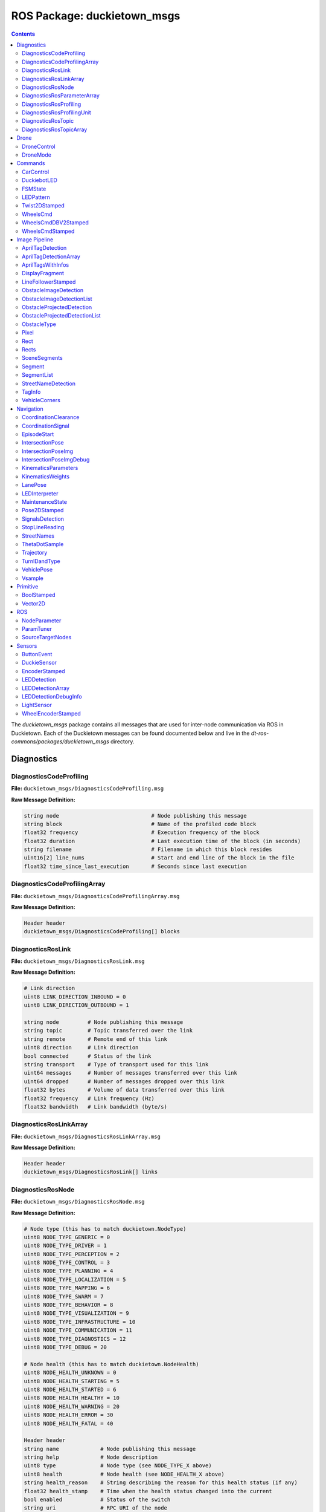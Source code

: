 ROS Package: duckietown_msgs
============================

.. contents::

The `duckietown_msgs` package contains all messages that are used for inter-node communication
via ROS in Duckietown.  Each of the Duckietown messages can be found documented below and live in the `dt-ros-commons/packages/duckietown_msgs` directory.


Diagnostics
-----------

DiagnosticsCodeProfiling
^^^^^^^^^^^^^^^^^^^^^^^^

**File:** ``duckietown_msgs/DiagnosticsCodeProfiling.msg``

**Raw Message Definition:**

.. code-block:: text

    string node                             # Node publishing this message
    string block                            # Name of the profiled code block
    float32 frequency                       # Execution frequency of the block
    float32 duration                        # Last execution time of the block (in seconds)
    string filename                         # Filename in which this block resides
    uint16[2] line_nums                     # Start and end line of the block in the file
    float32 time_since_last_execution       # Seconds since last execution

DiagnosticsCodeProfilingArray
^^^^^^^^^^^^^^^^^^^^^^^^^^^^^

**File:** ``duckietown_msgs/DiagnosticsCodeProfilingArray.msg``

**Raw Message Definition:**

.. code-block:: text

    Header header
    duckietown_msgs/DiagnosticsCodeProfiling[] blocks

DiagnosticsRosLink
^^^^^^^^^^^^^^^^^^

**File:** ``duckietown_msgs/DiagnosticsRosLink.msg``

**Raw Message Definition:**

.. code-block:: text

    # Link direction
    uint8 LINK_DIRECTION_INBOUND = 0
    uint8 LINK_DIRECTION_OUTBOUND = 1

    string node         # Node publishing this message
    string topic        # Topic transferred over the link
    string remote       # Remote end of this link
    uint8 direction     # Link direction
    bool connected      # Status of the link
    string transport    # Type of transport used for this link
    uint64 messages     # Number of messages transferred over this link
    uint64 dropped      # Number of messages dropped over this link
    float32 bytes       # Volume of data transferred over this link
    float32 frequency   # Link frequency (Hz)
    float32 bandwidth   # Link bandwidth (byte/s)

DiagnosticsRosLinkArray
^^^^^^^^^^^^^^^^^^^^^^^

**File:** ``duckietown_msgs/DiagnosticsRosLinkArray.msg``

**Raw Message Definition:**

.. code-block:: text

    Header header
    duckietown_msgs/DiagnosticsRosLink[] links

DiagnosticsRosNode
^^^^^^^^^^^^^^^^^^

**File:** ``duckietown_msgs/DiagnosticsRosNode.msg``

**Raw Message Definition:**

.. code-block:: text

    # Node type (this has to match duckietown.NodeType)
    uint8 NODE_TYPE_GENERIC = 0
    uint8 NODE_TYPE_DRIVER = 1
    uint8 NODE_TYPE_PERCEPTION = 2
    uint8 NODE_TYPE_CONTROL = 3
    uint8 NODE_TYPE_PLANNING = 4
    uint8 NODE_TYPE_LOCALIZATION = 5
    uint8 NODE_TYPE_MAPPING = 6
    uint8 NODE_TYPE_SWARM = 7
    uint8 NODE_TYPE_BEHAVIOR = 8
    uint8 NODE_TYPE_VISUALIZATION = 9
    uint8 NODE_TYPE_INFRASTRUCTURE = 10
    uint8 NODE_TYPE_COMMUNICATION = 11
    uint8 NODE_TYPE_DIAGNOSTICS = 12
    uint8 NODE_TYPE_DEBUG = 20

    # Node health (this has to match duckietown.NodeHealth)
    uint8 NODE_HEALTH_UNKNOWN = 0
    uint8 NODE_HEALTH_STARTING = 5
    uint8 NODE_HEALTH_STARTED = 6
    uint8 NODE_HEALTH_HEALTHY = 10
    uint8 NODE_HEALTH_WARNING = 20
    uint8 NODE_HEALTH_ERROR = 30
    uint8 NODE_HEALTH_FATAL = 40

    Header header
    string name             # Node publishing this message
    string help             # Node description
    uint8 type              # Node type (see NODE_TYPE_X above)
    uint8 health            # Node health (see NODE_HEALTH_X above)
    string health_reason    # String describing the reason for this health status (if any)
    float32 health_stamp    # Time when the health status changed into the current
    bool enabled            # Status of the switch
    string uri              # RPC URI of the node
    string machine          # Machine hostname or IP where this node is running
    string module_type      # Module containing this node
    string module_instance  # ID of the instance of the module running this node

DiagnosticsRosParameterArray
^^^^^^^^^^^^^^^^^^^^^^^^^^^^

**File:** ``duckietown_msgs/DiagnosticsRosParameterArray.msg``

**Raw Message Definition:**

.. code-block:: text

    Header header
    duckietown_msgs/NodeParameter[] params  # List of parameters

DiagnosticsRosProfiling
^^^^^^^^^^^^^^^^^^^^^^^

**File:** ``duckietown_msgs/DiagnosticsRosProfiling.msg``

**Raw Message Definition:**

.. code-block:: text

    Header header
    duckietown_msgs/DiagnosticsRosProfilingUnit[] units  # List of profiling units

DiagnosticsRosProfilingUnit
^^^^^^^^^^^^^^^^^^^^^^^^^^^

**File:** ``duckietown_msgs/DiagnosticsRosProfilingUnit.msg``

**Raw Message Definition:**

.. code-block:: text

    # Link direction
    uint8 LINK_DIRECTION_INBOUND = 0
    uint8 LINK_DIRECTION_OUTBOUND = 1

    string node         # Node publishing this message
    string name         # Name of the profiled unit
    float32 time        # Execution time of the unit

DiagnosticsRosTopic
^^^^^^^^^^^^^^^^^^^

**File:** ``duckietown_msgs/DiagnosticsRosTopic.msg``

**Raw Message Definition:**

.. code-block:: text

    # Topic direction (this has to match duckietown.TopicDirection)
    uint8 TOPIC_DIRECTION_INBOUND = 0
    uint8 TOPIC_DIRECTION_OUTBOUND = 1

    # Topic type (this has to match duckietown.TopicType)
    uint8 TOPIC_TYPE_GENERIC = 0
    uint8 TOPIC_TYPE_DRIVER = 1
    uint8 TOPIC_TYPE_PERCEPTION = 2
    uint8 TOPIC_TYPE_CONTROL = 3
    uint8 TOPIC_TYPE_PLANNING = 4
    uint8 TOPIC_TYPE_LOCALIZATION = 5
    uint8 TOPIC_TYPE_MAPPING = 6
    uint8 TOPIC_TYPE_SWARM = 7
    uint8 TOPIC_TYPE_BEHAVIOR = 8
    uint8 TOPIC_TYPE_VISUALIZATION = 9
    uint8 TOPIC_TYPE_INFRASTRUCTURE = 10
    uint8 TOPIC_TYPE_COMMUNICATION = 11
    uint8 TOPIC_TYPE_DIAGNOSTICS = 12
    uint8 TOPIC_TYPE_DEBUG = 20

    string node                     # Node publishing this message
    string name                     # Topic object of the diagnostics
    string help                     # Topic description
    uint8 type                      # Topic type
    uint8 direction                 # Topic direction
    float32 frequency               # Topic frequency (Hz)
    float32 effective_frequency     # Topic (effective) frequency (Hz)
    float32 healthy_frequency       # Frequency at which this topic can be considered healthy
    float32 bandwidth               # Topic bandwidth (byte/s)
    bool enabled                    # Topic switch

DiagnosticsRosTopicArray
^^^^^^^^^^^^^^^^^^^^^^^^

**File:** ``duckietown_msgs/DiagnosticsRosTopicArray.msg``

**Raw Message Definition:**

.. code-block:: text

    Header header
    duckietown_msgs/DiagnosticsRosTopic[] topics


Drone
-----

DroneControl
^^^^^^^^^^^^

**File:** ``duckietown_msgs/DroneControl.msg``

**Raw Message Definition:**

.. code-block:: text

    #Roll Pitch Yaw(rate) Throttle Commands, simulating output from
    #remote control. Values range from 1000 to 2000
    #which corespond to values from 0% to 100%

    float32 roll
    float32 pitch
    float32 yaw
    float32 throttle

DroneMode
^^^^^^^^^

**File:** ``duckietown_msgs/DroneMode.msg``

**Raw Message Definition:**

.. code-block:: text

    # Power supply status constants
    uint8 DRONE_MODE_DISARMED = 0
    uint8 DRONE_MODE_ARMED = 1
    uint8 DRONE_MODE_FLYING = 2

    # The drone status  as reported. Values defined above
    uint8 drone_mode


Commands
--------

CarControl
^^^^^^^^^^

**File:** ``duckietown_msgs/CarControl.msg``

**Raw Message Definition:**

.. code-block:: text

    Header header
    float32 speed
    float32 steering
    bool need_steering

DuckiebotLED
^^^^^^^^^^^^

**File:** ``duckietown_msgs/DuckiebotLED.msg``

**Raw Message Definition:**

.. code-block:: text

    Header header
    std_msgs/ColorRGBA[] colors

FSMState
^^^^^^^^

**File:** ``duckietown_msgs/FSMState.msg``

**Raw Message Definition:**

.. code-block:: text

    # pseudo constants
    string LANE_FOLLOWING="LANE_FOLLOWING"
    string INTERSECTION_COORDINATION="INTERSECTION_COORDINATION"
    string INTERSECTION_CONTROL="INTERSECTION_CONTROL"
    string NORMAL_JOYSTICK_CONTROL="NORMAL_JOYSTICK_CONTROL"
    string SAFE_JOYSTICK_CONTROL="SAFE_JOYSTICK_CONTROL"
    string PARKING="PARKING"
    string ARRIVE_AT_STOP_LINE="ARRIVE_AT_STOP_LINE"
    string LANE_RECOVERY="LANE_RECOVERY"
    string INTERSECTION_RECOVERY="INTERSECTION_RECOVERY"
    string CALIBRATING="CALIBRATING"
    string CALIBRATING_CALC="CALIBRATING_CALC"

LEDPattern
^^^^^^^^^^

**File:** ``duckietown_msgs/LEDPattern.msg``

**Raw Message Definition:**

.. code-block:: text

    Header header
    string[]  color_list
    std_msgs/ColorRGBA[]  rgb_vals
    int8[]    color_mask
    float32   frequency
    int8[]    frequency_mask


Twist2DStamped
^^^^^^^^^^^^^^

**File:** ``duckietown_msgs/Twist2DStamped.msg``

**Raw Message Definition:**

.. code-block:: text

    Header header
    float32 v
    float32 omega

WheelsCmd
^^^^^^^^^

**File:** ``duckietown_msgs/WheelsCmd.msg``

**Raw Message Definition:**

.. code-block:: text

    float32 vel_left
    float32 vel_right

WheelsCmdDBV2Stamped
^^^^^^^^^^^^^^^^^^^^

**File:** ``duckietown_msgs/WheelsCmdDBV2Stamped.msg``

**Raw Message Definition:**

.. code-block:: text

    Header header
    float32 gamma           #"vel_left" changed to "gamma", RFMH_2019_02_26
    float32 vel_wheel       #"vel_right" changed to "vel_wheel", RFMH_2019_02_26
    float32 trim            #included "trim" to be accessible in the wheels_driver_node as well, RFMH_2019_04_01

WheelsCmdStamped
^^^^^^^^^^^^^^^^

**File:** ``duckietown_msgs/WheelsCmdStamped.msg``

**Raw Message Definition:**

.. code-block:: text

    Header header
    float32 vel_left
    float32 vel_right


Image Pipeline
--------------

AntiInstagramThresholds
^^^^^^^^^^^^^^^^^^^^^^s

**File:** ``duckietown_msgs/AntiInstagramThresholds.msg``

**Raw Message Definition:**

.. code-block:: text

    int16[3] low
    int16[3] high

AprilTagDetection
^^^^^^^^^^^^^^^^^

**File:** ``duckietown_msgs/AprilTagDetection.msg``

**Raw Message Definition:**

.. code-block:: text

    geometry_msgs/Transform transform
    int32 tag_id
    string tag_family
    int32 hamming
    float32 decision_margin
    float32[9] homography
    float32[2] center
    float32[8] corners
    float32 pose_error

AprilTagDetectionArray
^^^^^^^^^^^^^^^^^^^^^^

**File:** ``duckietown_msgs/AprilTagDetectionArray.msg``

**Raw Message Definition:**

.. code-block:: text

    Header header
    AprilTagDetection[] detections

AprilTagsWithInfos
^^^^^^^^^^^^^^^^^^

**File:** ``duckietown_msgs/AprilTagsWithInfos.msg``

**Raw Message Definition:**

.. code-block:: text

    Header header
    duckietown_msgs/AprilTagDetection[] detections
    duckietown_msgs/TagInfo[] infos

DisplayFragment
^^^^^^^^^^^^^^^

**File:** ``duckietown_msgs/AprilTagsWithInfos.msg``

**Raw Message Definition:**

.. code-block:: text

    Header header
    duckietown_msgs/AprilTagDetection[] detections
    duckietown_msgs/TagInfo[] infos

LineFollowerStamped
^^^^^^^^^^^^^^^^^^^

**File:** ``duckietown_msgs/LineFollowerStamped.msg``

**Raw Message Definition:**

.. code-block:: text

    Header header
    duckietown_msgs/AprilTagDetection[] detections
    duckietown_msgs/TagInfo[] infos

ObstacleImageDetection
^^^^^^^^^^^^^^^^^^^^^^

**File:** ``duckietown_msgs/ObstacleImageDetection.msg``

**Raw Message Definition:**

.. code-block:: text

    duckietown_msgs/Rect bounding_box
    duckietown_msgs/ObstacleType type

ObstacleImageDetectionList
^^^^^^^^^^^^^^^^^^^^^^^^^^

**File:** ``duckietown_msgs/ObstacleImageDetectionList.msg``

**Raw Message Definition:**

.. code-block:: text

    Header header
    duckietown_msgs/ObstacleImageDetection[] list
    float32 imwidth
    float32 imheight

ObstacleProjectedDetection
^^^^^^^^^^^^^^^^^^^^^^^^^^

**File:** ``duckietown_msgs/ObstacleProjectedDetection.msg``

**Raw Message Definition:**

.. code-block:: text

    geometry_msgs/Point location
    duckietown_msgs/ObstacleType type
    float32 distance

ObstacleProjectedDetectionList
^^^^^^^^^^^^^^^^^^^^^^^^^^^^^^

**File:** ``duckietown_msgs/ObstacleProjectedDetectionList.msg``

**Raw Message Definition:**

.. code-block:: text

    Header header
    duckietown_msgs/ObstacleProjectedDetection[] list


ObstacleType
^^^^^^^^^^^^

**File:** ``duckietown_msgs/ObstacleType.msg``

**Raw Message Definition:**

.. code-block:: text

    uint8 DUCKIE=0
    uint8 CONE=1
    uint8 type

Pixel
^^^^^

**File:** ``duckietown_msgs/Pixel.msg``

**Raw Message Definition:**

.. code-block:: text

    int32 u
    int32 v

Rect
^^^^

**File:** ``duckietown_msgs/Rect.msg``

**Raw Message Definition:**

.. code-block:: text

    # all in pixel coordinate
    # (x, y, w, h) defines a rectangle
    int32 x
    int32 y
    int32 w
    int32 h

Rects
^^^^^

**File:** ``duckietown_msgs/Rects.msg``

**Raw Message Definition:**

.. code-block:: text

    duckietown_msgs/Rect[] rects

SceneSegments
^^^^^^^^^^^^^

**File:** ``duckietown_msgs/SceneSegments.msg``

**Raw Message Definition:**

.. code-block:: text

    sensor_msgs/Image segimage
    duckietown_msgs/Rect[] rects

Segment
^^^^^^^

**File:** ``duckietown_msgs/Segment.msg``

**Raw Message Definition:**

.. code-block:: text

    uint8 WHITE=0
    uint8 YELLOW=1
    uint8 RED=2
    uint8 color
    duckietown_msgs/Vector2D[2] pixels_normalized
    duckietown_msgs/Vector2D normal

    geometry_msgs/Point[2] points

SegmentList
^^^^^^^^^^^

**File:** ``duckietown_msgs/SegmentList.msg``

**Raw Message Definition:**

.. code-block:: text

    Header header
    duckietown_msgs/Segment[] segments

StreetNameDetection
^^^^^^^^^^^^^^^^^^^

**File:** ``duckietown_msgs/StreetNameDetection.msg``

**Raw Message Definition:**

.. code-block:: text

    #Mirrors TagDetection.h in the apriltags pkg
    bool good
    int32 id
    float32[] p
    float32[] cxy
    float32 observedPerimeter
    float32[] homography
    float32 orientation
    float32[] hxy
    geometry_msgs/Transform transform
    string text

TagInfo
^^^^^^^

**File:** ``duckietown_msgs/TagInfo.msg``

**Raw Message Definition:**

.. code-block:: text

    Header header
    int32 id

    #(StreetName, TrafficSign, Localization, Vehicle)
    uint8 tag_type

    uint8 S_NAME=0
    uint8 SIGN=1
    uint8 LIGHT=2
    uint8 LOCALIZE=3
    uint8 VEHICLE=4

    string street_name

    uint8 traffic_sign_type
    # (12 possible traffic sign types)

    uint8 STOP=5
    uint8 YIELD=6
    uint8 NO_RIGHT_TURN=7
    uint8 NO_LEFT_TURN=8
    uint8 ONEWAY_RIGHT=9
    uint8 ONEWAY_LEFT=10
    uint8 FOUR_WAY=11
    uint8 RIGHT_T_INTERSECT=12
    uint8 LEFT_T_INTERSECT=13
    uint8 T_INTERSECTION=14
    uint8 DO_NOT_ENTER=15
    uint8 PEDESTRIAN=16
    uint8 T_LIGHT_AHEAD=17
    uint8 DUCK_CROSSING=18
    uint8 PARKING=19

    string vehicle_name

    # Just added a single number for location. Probably want to use Vector2D.msg, but I get errors when I try to add it.
    float32 location


VehicleCorners
^^^^^^^^^^^^^^

**File:** ``duckietown_msgs/VehicleCorners.msg``

**Raw Message Definition:**

.. code-block:: text

    Header header
    geometry_msgs/Point32[] corners
    std_msgs/Bool detection
    int32 H
    int32 W

Navigation
----------

CoordinationClearance
^^^^^^^^^^^^^^^^^^^^^

**File:** ``duckietown_msgs/CoordinationClearance.msg``

**Raw Message Definition:**

.. code-block:: text

    Header header
    int8 status

    int8 NA=-1
    int8 WAIT=0
    int8 GO=1

CoordinationSignal
^^^^^^^^^^^^^^^^^^

**File:** ``duckietown_msgs/CoordinationSignal.msg``

**Raw Message Definition:**

.. code-block:: text

    Header header

    string signal

    # these must match with LED_protocol.yaml
    string OFF=light_off
    #string ON = light_on
    string ON=traffic_light_go
    string SIGNAL_A=CAR_SIGNAL_A
    string SIGNAL_B=CAR_SIGNAL_B
    string SIGNAL_C=CAR_SIGNAL_C
    string SIGNAL_GREEN = CAR_SIGNAL_GREEN
    string SIGNAL_PRIORITY = CAR_SIGNAL_PRIORITY
    string SIGNAL_SACRIFICE_FOR_PRIORITY = CAR_SIGNAL_SACRIFICE_FOR_PRIORITY

    string TL_GO_ALL=tl_go_all
    string TL_STOP_ALL=tl_stop_all
    string TL_GO_N=tl_go_N
    string TL_GO_S=tl_go_S
    string TL_GO_W=tl_go_W
    string TL_GO_E=tl_go_E
    string TL_YIELD=tl_yield

EpisodeStart
^^^^^^^^^^^^

**File:** ``duckietown_msgs/EpisodeStart.msg``

**Raw Message Definition:**

.. code-block:: text

    Header header
    string episode_name
    string other_payload_yaml

IntersectionPose
^^^^^^^^^^^^^^^^

**File:** ``duckietown_msgs/IntersectionPose.msg``

**Raw Message Definition:**

.. code-block:: text

    Header header
    float32 x
    float32 y
    float32 theta
    uint8 type
    float32 likelihood

IntersectionPoseImg
^^^^^^^^^^^^^^^^^^^

**File:** ``duckietown_msgs/IntersectionPoseImg.msg``

**Raw Message Definition:**

.. code-block:: text

    Header header
    float32 x
    float32 y
    float32 theta
    uint8 type
    float32 likelihood
    sensor_msgs/CompressedImage img

IntersectionPoseImgDebug
^^^^^^^^^^^^^^^^^^^^^^^^

**File:** ``duckietown_msgs/IntersectionPoseImgDebug.msg``

**Raw Message Definition:**

.. code-block:: text

    Header header
    float32 x
    float32 y
    float32 theta
    uint8 type
    float32 likelihood
    float32 x_init
    float32 y_init
    float32 theta_init
    sensor_msgs/CompressedImage img

KinematicsParameters
^^^^^^^^^^^^^^^^^^^^

**File:** ``duckietown_msgs/KinematicsParameters.msg``

**Raw Message Definition:**

.. code-block:: text

    float64[] parameters

KinematicsWeights
^^^^^^^^^^^^^^^^^

**File:** ``duckietown_msgs/KinematicsWeights.msg``

**Raw Message Definition:**

.. code-block:: text

    float64[] weights

LanePose
^^^^^^^^

**File:** ``duckietown_msgs/LanePose.msg``

**Raw Message Definition:**

.. code-block:: text

    Header header
    float32 d   #lateral offset
    float32 d_ref #lateral offset reference
    float32 phi #heading error
    float32 phi_ref #heading error reference
    float32[4] d_phi_covariance
    float32 curvature
    float32 curvature_ref # Refernece Curvature
    float32 v_ref # Referenece Velocity
    int32 status #Status of duckietbot 0 if normal, 1 if error is encountered
    bool in_lane #Status of duckietbot in lane

    #Enum for status
    int32 NORMAL=0
    int32 ERROR=1

LEDInterpreter
^^^^^^^^^^^^^^

**File:** ``duckietown_msgs/LEDInterpreter.msg``

**Raw Message Definition:**

.. code-block:: text

    Header header
    bool vehicle
    bool trafficlight

MaintenanceState
^^^^^^^^^^^^^^^^

**File:** ``duckietown_msgs/MaintenanceState.msg``

**Raw Message Definition:**

.. code-block:: text

    Header header
    string state

    # pseudo constants
    string WAY_TO_MAINTENANCE="WAY_TO_MAINTENANCE"
    string WAY_TO_CHARGING="WAY_TO_CHARGING"
    string CHARGING="CHARGING"
    string WAY_TO_CALIBRATING="WAY_TO_CALIBRATING"
    string CALIBRATING="CALIBRATING"
    string WAY_TO_CITY="WAY_TO_CITY"
    string NONE="NONE"

Pose2DStamped
^^^^^^^^^^^^^

**File:** ``duckietown_msgs/Pose2DStamped.msg``

**Raw Message Definition:**

.. code-block:: text

    Header header
    float64 x
    float64 y
    float64 theta

SignalsDetection
^^^^^^^^^^^^^^^^

**File:** ``duckietown_msgs/SignalsDetection.msg``

**Raw Message Definition:**

.. code-block:: text

    Header header

    # this is what we can see at the intersection:
    string front
    string right
    string left

    # For the first backoff approach
    # string led_detected
    # string no_led_detected

    # Each of these can be:
    string NO_CAR='no_car_detected'
    string SIGNAL_A='car_signal_A'
    string SIGNAL_B='car_signal_B'
    string SIGNAL_C='car_signal_C'
    string SIGNAL_PRIORITY='car_signal_priority'
    string SIGNAL_SACRIFICE_FOR_PRIORITY='car_signal_sacrifice_for_priority'

    string NO_CARS='no_cars_detected'
    string CARS   ='cars_detected'


    # Plus we can see the traffic light

    # for the moment we assume that no traffic light exists

    string traffic_light_state

    string NO_TRAFFIC_LIGHT='no_traffic_light'
    string STOP='tl_stop'
    string GO='tl_go'
    string YIELD='tl_yield'

StopLineReading
^^^^^^^^^^^^^^^

**File:** ``duckietown_msgs/StopLineReading.msg``

**Raw Message Definition:**

.. code-block:: text

    Header header
    bool stop_line_detected
    bool at_stop_line
    geometry_msgs/Point stop_line_point #this is in the "lane frame"

StreetNames
^^^^^^^^^^^

**File:** ``duckietown_msgs/StreetNames.msg``

**Raw Message Definition:**

.. code-block:: text

    Header header
    duckietown_msgs/StreetNameDetection[] detections

ThetaDotSample
^^^^^^^^^^^^^^

**File:** ``duckietown_msgs/ThetaDotSample.msg``

**Raw Message Definition:**

.. code-block:: text

    float32 d_L
    float32 d_R
    float32 dt
    float32 theta_angle_pose_delta

Trajectory
^^^^^^^^^^

**File:** ``duckietown_msgs/Trajectory.msg``

**Raw Message Definition:**

.. code-block:: text

    Header header
    geometry_msgs/Vector3Stamped[] pos
    geometry_msgs/Vector3Stamped[] vel
    geometry_msgs/Vector3Stamped[] acc
    geometry_msgs/Vector3Stamped[] jerk

TurnIDandType
^^^^^^^^^^^^^

**File:** ``duckietown_msgs/TurnIDandType.msg``

**Raw Message Definition:**

.. code-block:: text

    int16 tag_id
    int16 turn_type

VehiclePose
^^^^^^^^^^^

**File:** ``duckietown_msgs/VehiclePose.msg``

**Raw Message Definition:**

.. code-block:: text

    Header header
    std_msgs/Float32 rho
    std_msgs/Float32 theta
    std_msgs/Float32 psi
    std_msgs/Bool detection

Vsample
^^^^^^^

**File:** ``duckietown_msgs/Vsample.msg``

**Raw Message Definition:**

.. code-block:: text

    float32 d_L
    float32 d_R
    float32 dt
    float32 theta_angle_pose_delta
    float32 x_axis_pose_delta
    float32 y_axis_pose_delta

Primitive
---------

BoolStamped
^^^^^^^^^^^

**File:** ``duckietown_msgs/BoolStamped.msg``

**Raw Message Definition:**

.. code-block:: text

    Header header
    bool data

Vector2D
^^^^^^^^

**File:** ``duckietown_msgs/Vector2D.msg``

**Raw Message Definition:**

.. code-block:: text

    float32 x
    float32 y


ROS
---

NodeParameter
^^^^^^^^^^^^^

**File:** ``duckietown_msgs/NodeParameter.msg``

**Raw Message Definition:**

.. code-block:: text

    # Parameter type (this has to match duckietown.TopicType)
    uint8 PARAM_TYPE_UNKNOWN = 0
    uint8 PARAM_TYPE_STRING = 1
    uint8 PARAM_TYPE_INT = 2
    uint8 PARAM_TYPE_FLOAT = 3
    uint8 PARAM_TYPE_BOOL = 4

    string node         # Name of the node
    string name         # Name of the parameter (fully resolved)
    string help         # Description of the parameter
    uint8 type          # Type of the parameter (see PARAM_TYPE_X above)
    float32 min_value   # Min value (for type INT, UINT, and FLOAT)
    float32 max_value   # Max value (for type INT, UINT, and FLOAT)
    bool editable       # Editable (it means that the node will be notified for changes)

ParamTuner
^^^^^^^^^^

**File:** ``duckietown_msgs/ParamTuner.msg``

**Raw Message Definition:**

.. code-block:: text

    Header header
    float32 cross_track_err
    float32 cross_track_integral
    float32 diff_cross_track_err
    float32 heading_err
    float32 heading_integral
    float32 diff_heading_err
    float32 dt

SourceTargetNodes
^^^^^^^^^^^^^^^^^

**File:** ``duckietown_msgs/SourceTargetNodes.msg``

**Raw Message Definition:**

.. code-block:: text

    string source_node
    string target_node


Sensors
-------

ButtonEvent
^^^^^^^^^^^

**File:** ``duckietown_msgs/ButtonEvent.msg``

**Raw Message Definition:**

.. code-block:: text

    uint8 EVENT_SINGLE_CLICK = 0
    uint8 EVENT_HELD_3SEC = 10
    uint8 EVENT_HELD_10SEC = 20

    uint8 event

DuckieSensor
^^^^^^^^^^^^

**File:** ``duckietown_msgs/DuckieSensor.msg``

**Raw Message Definition:**

.. code-block:: text

    # Sensors send value and type messages
    # For analog sensors value = 0..4095 and fvalue = 0.0..1.0
    # For digital sensors value= 0..1 and fvalue = 0.0
    uint16 value
    float32 fvalue
    bool is_analog
    string name

EncoderStamped
^^^^^^^^^^^^^^

**File:** ``duckietown_msgs/EncoderStamped.msg``

**Raw Message Definition:**

.. code-block:: text

    Header header
    float32 vel_encoder
    int64 count

LEDDetection
^^^^^^^^^^^^

**File:** ``duckietown_msgs/LEDDetection.msg``

**Raw Message Definition:**

.. code-block:: text

    time timestamp1		# initial timestamp of the camera stream used
    time timestamp2		# final timestamp of the camera stream used
    Vector2D pixels_normalized
    float32 frequency
    string color        # will be r, g or b
    float32 confidence  # some value of confidence for the detection (TBD)

    # for debug/visualization
    float64[] signal_ts
    float32[] signal
    float32[] fft_fs
    float32[] fft

LEDDetectionArray
^^^^^^^^^^^^^^^^^

**File:** ``duckietown_msgs/LEDDetectionArray.msg``

**Raw Message Definition:**

.. code-block:: text

    LEDDetection[] detections

LEDDetectionDebugInfo
^^^^^^^^^^^^^^^^^^^^^

**File:** ``duckietown_msgs/LEDDetectionDebugInfo.msg``

**Raw Message Definition:**

.. code-block:: text

    uint8 state # 0: idle, 1: capturing, 2: processing
    float32 capture_progress

    uint32[2] cell_size
    float32[4] crop_rect_norm

    sensor_msgs/CompressedImage variance_map
    Vector2D[] candidates

    LEDDetectionArray led_all_unfiltered


LightSensor
^^^^^^^^^^^

**File:** ``duckietown_msgs/LightSensor.msg``

**Raw Message Definition:**

.. code-block:: text

    Header header
    int32 r
    int32 g
    int32 b
    int32 c
    int32 real_lux
    int32 lux
    int32 temp

WheelEncoderStamped
^^^^^^^^^^^^^^^^^^^

**File:** ``duckietown_msgs/WheelEncoderStamped.msg``

**Raw Message Definition:**

.. code-block:: text

    # Enum: encoder type
    uint8 ENCODER_TYPE_ABSOLUTE = 0
    uint8 ENCODER_TYPE_INCREMENTAL = 1

    Header header
    int32 data
    uint16 resolution
    uint8 type
